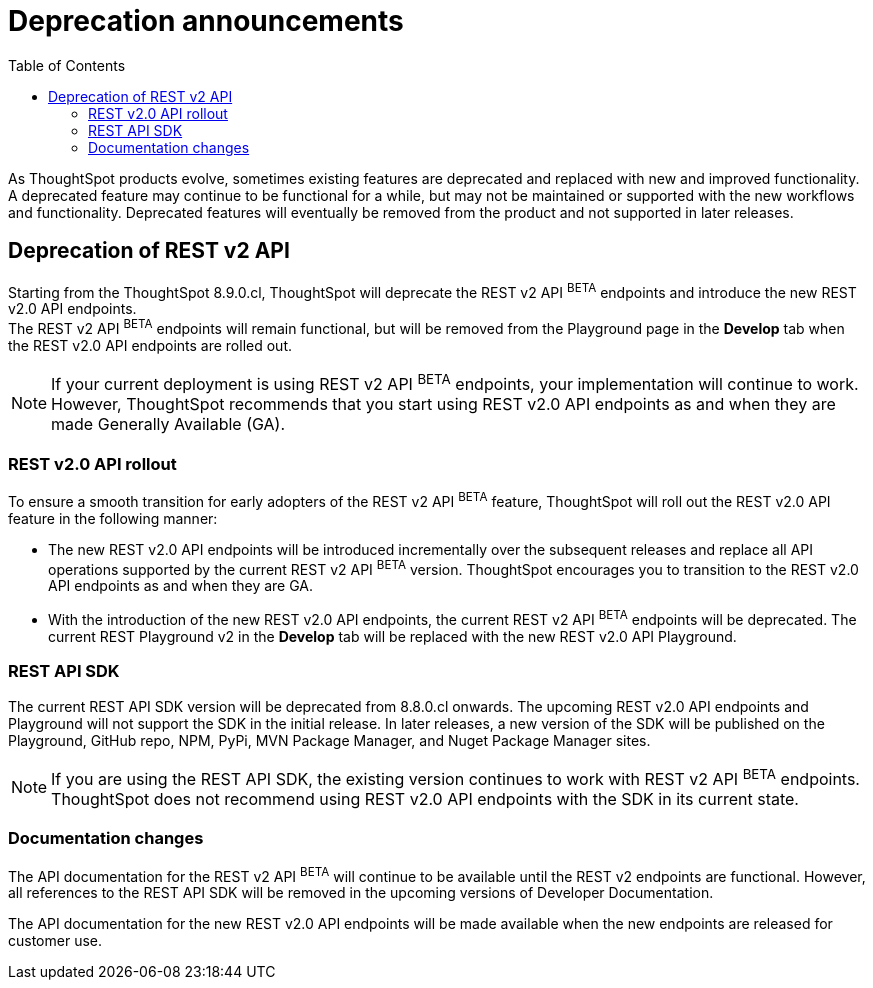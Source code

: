 = Deprecation announcements
:toc: true
:toclevels: 2

:page-title: Deprecation anouncements
:page-pageid: deprecated-features
:page-description: This article lists features deprecated and no longer supported in ThoughtSpot Everywhere

As ThoughtSpot products evolve, sometimes existing features are deprecated and replaced with new and improved functionality. +
A deprecated feature may continue to be functional for a while, but may not be maintained or supported with the new workflows and functionality. Deprecated features will eventually be removed from the product and not supported in later releases.
////
De-supported::
A de-supported feature no longer exists in the product. When you upgrade to a newer release, any workflows that rely on a de-supported feature no longer work.

////

== Deprecation of REST v2 API

Starting from the ThoughtSpot 8.9.0.cl, ThoughtSpot will deprecate the REST v2 API [beta blueBackground]^BETA^ endpoints and introduce the new REST v2.0 API endpoints. +
The REST v2 API [beta blueBackground]^BETA^ endpoints will remain functional, but will be removed from the Playground page in the *Develop* tab when the REST v2.0 API endpoints are rolled out.

[NOTE]
====
If your current deployment is using REST v2 API [beta blueBackground]^BETA^ endpoints, your implementation will continue to work. However, ThoughtSpot recommends that you start using REST v2.0 API endpoints as and when they are made Generally Available (GA).
====

=== REST v2.0 API rollout

To ensure a smooth transition for early adopters of the REST v2 API [beta blueBackground]^BETA^ feature, ThoughtSpot will roll out the REST v2.0 API feature in the following manner:

* The new REST v2.0 API endpoints will be introduced incrementally over the subsequent releases and replace all API operations supported by the current REST v2 API [beta blueBackground]^BETA^ version. ThoughtSpot encourages you to transition to the REST v2.0 API endpoints as and when they are GA.
* With the introduction of the new REST v2.0 API endpoints, the current REST v2 API [beta blueBackground]^BETA^ endpoints will be deprecated. The current REST Playground v2 in the *Develop* tab will be replaced with the new REST v2.0 API Playground.

=== REST API SDK
The current REST API SDK version will be deprecated from 8.8.0.cl onwards.
The upcoming REST v2.0 API endpoints and Playground will not support the SDK in the initial release. In later releases, a new version of the SDK will be published on the Playground, GitHub repo, NPM, PyPi, MVN Package Manager, and Nuget Package Manager sites.

[NOTE]
====
If you are using the REST API SDK, the existing version continues to  work with REST v2 API [beta blueBackground]^BETA^ endpoints. ThoughtSpot does not recommend using REST v2.0 API endpoints with the SDK in its current state.
====

=== Documentation changes
The API documentation for the REST v2 API [beta blueBackground]^BETA^ will continue to be available until the REST v2 endpoints are functional. However, all references to the REST API SDK will be removed in the upcoming versions of Developer Documentation.

The API documentation for the new REST v2.0 API endpoints will be made available when the new endpoints are released for customer use.